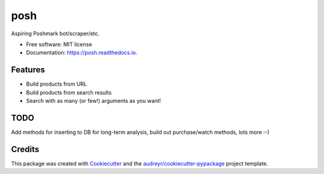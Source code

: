 ====
posh
====


.. image:: https://img.shields.io/pypi/v/posh.svg
        :target: https://pypi.python.org/pypi/posh

.. image:: https://img.shields.io/travis/kcinnick/posh.svg
        :target: https://travis-ci.org/kcinnick/posh

.. image:: https://readthedocs.org/projects/posh/badge/?version=latest
        :target: https://posh.readthedocs.io/en/latest/?badge=latest
        :alt: Documentation Status




Aspiring Poshmark bot/scraper/etc.


* Free software: MIT license
* Documentation: https://posh.readthedocs.io.


Features
--------

* Build products from URL 
* Build products from search results
* Search with as many (or few!) arguments as you want!

TODO
-------
Add methods for inserting to DB for long-term analysis, build out purchase/watch methods, lots more :-)

Credits
-------

This package was created with Cookiecutter_ and the `audreyr/cookiecutter-pypackage`_ project template.

.. _Cookiecutter: https://github.com/audreyr/cookiecutter
.. _`audreyr/cookiecutter-pypackage`: https://github.com/audreyr/cookiecutter-pypackage

